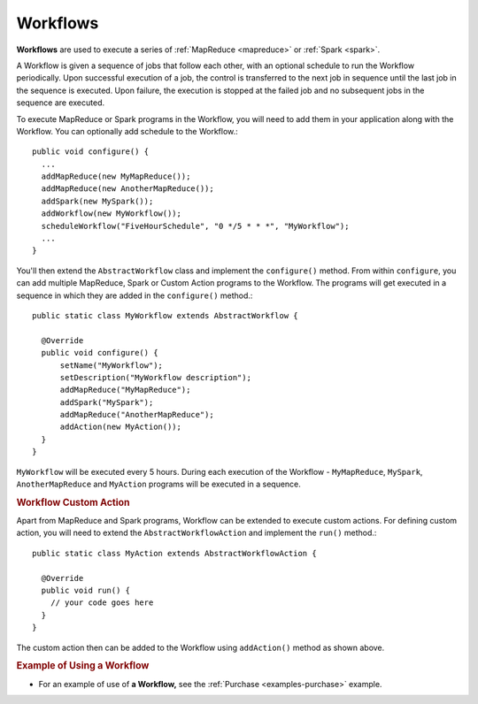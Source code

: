 .. meta::
    :author: Cask Data, Inc.
    :copyright: Copyright © 2014-2015 Cask Data, Inc.

.. _workflows:

============================================
Workflows
============================================

**Workflows** are used to execute a series of :ref:`MapReduce <mapreduce>` or :ref:`Spark <spark>`.

A Workflow is given a sequence of jobs that follow each other, with an optional schedule
to run the Workflow periodically. Upon successful execution of a job, the control is
transferred to the next job in sequence until the last job in the sequence is executed. Upon
failure, the execution is stopped at the failed job and no subsequent jobs in the sequence
are executed.

To execute MapReduce or Spark programs in the Workflow, you will need to add them in your
application along with the Workflow. You can optionally add schedule to the Workflow.::

  public void configure() {
    ...
    addMapReduce(new MyMapReduce());
    addMapReduce(new AnotherMapReduce());
    addSpark(new MySpark());
    addWorkflow(new MyWorkflow());
    scheduleWorkflow("FiveHourSchedule", "0 */5 * * *", "MyWorkflow");
    ...
  }

You'll then extend the ``AbstractWorkflow`` class and implement the
``configure()`` method. From within ``configure``, you can add multiple MapReduce, Spark
or Custom Action programs to the Workflow. The programs will get executed in a sequence in
which they are added in the ``configure()`` method.::

  public static class MyWorkflow extends AbstractWorkflow {

    @Override
    public void configure() {
        setName("MyWorkflow");
        setDescription("MyWorkflow description");
        addMapReduce("MyMapReduce");
        addSpark("MySpark");
        addMapReduce("AnotherMapReduce");
        addAction(new MyAction());
    }
  }

``MyWorkflow`` will be executed every 5 hours. During each execution of the Workflow - ``MyMapReduce``,
``MySpark``, ``AnotherMapReduce`` and ``MyAction`` programs will be executed in a sequence.

.. rubric::  Workflow Custom Action

Apart from MapReduce and Spark programs, Workflow can be extended to execute custom actions. For
defining custom action, you will need to extend the ``AbstractWorkflowAction`` and implement the ``run()`` method.::

  public static class MyAction extends AbstractWorkflowAction {

    @Override
    public void run() {
      // your code goes here
    }
  }

The custom action then can be added to the Workflow using ``addAction()`` method as shown above.

.. rubric::  Example of Using a Workflow

- For an example of use of **a Workflow,** see the :ref:`Purchase
  <examples-purchase>` example.
